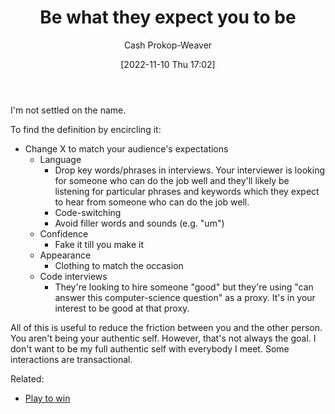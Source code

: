 :PROPERTIES:
:ID:       bcc5414e-4ad7-4a7d-ac84-75e08c02b017
:LAST_MODIFIED: [2023-09-05 Tue 20:15]
:END:
#+title: Be what they expect you to be
#+hugo_custom_front_matter: :slug "bcc5414e-4ad7-4a7d-ac84-75e08c02b017"
#+author: Cash Prokop-Weaver
#+date: [2022-11-10 Thu 17:02]
#+filetags: :hastodo:concept:
I'm not settled on the name.

To find the definition by encircling it:

- Change X to match your audience's expectations
  - Language
    - Drop key words/phrases in interviews. Your interviewer is looking for someone who can do the job well and they'll likely be listening for particular phrases and keywords which they expect to hear from someone who can do the job well.
    - Code-switching
    - Avoid filler words and sounds (e.g. "um")
  - Confidence
    - Fake it till you make it
  - Appearance
    - Clothing to match the occasion
  - Code interviews
    - They're looking to hire someone "good" but they're using "can answer this computer-science question" as a proxy. It's in your interest to be good at that proxy.

All of this is useful to reduce the friction between you and the other person. You aren't being your authentic self. However, that's not always the goal. I don't want to be my full authentic self with everybody I meet. Some interactions are transactional.

Related:

- [[id:4398317e-6aa1-4dd4-b2a5-6334256ca2cc][Play to win]]
* TODO [#2] Expand :noexport:
* TODO [#2] Flashcards :noexport:
